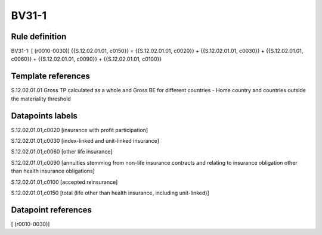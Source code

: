======
BV31-1
======

Rule definition
---------------

BV31-1: [ (r0010-0030)] {{S.12.02.01.01, c0150}} = {{S.12.02.01.01, c0020}} + {{S.12.02.01.01, c0030}} + {{S.12.02.01.01, c0060}} + {{S.12.02.01.01, c0090}} + {{S.12.02.01.01, c0100}}


Template references
-------------------

S.12.02.01.01 Gross TP calculated as a whole and Gross BE for different countries - Home country and countries outside the materiality threshold


Datapoints labels
-----------------

S.12.02.01.01,c0020 [insurance with profit participation]

S.12.02.01.01,c0030 [index-linked and unit-linked insurance]

S.12.02.01.01,c0060 [other life insurance]

S.12.02.01.01,c0090 [annuities stemming from non-life insurance contracts and relating to insurance obligation other than health insurance obligations]

S.12.02.01.01,c0100 [accepted reinsurance]

S.12.02.01.01,c0150 [total (life other than health insurance, including unit-linked)]



Datapoint references
--------------------

[ (r0010-0030)]